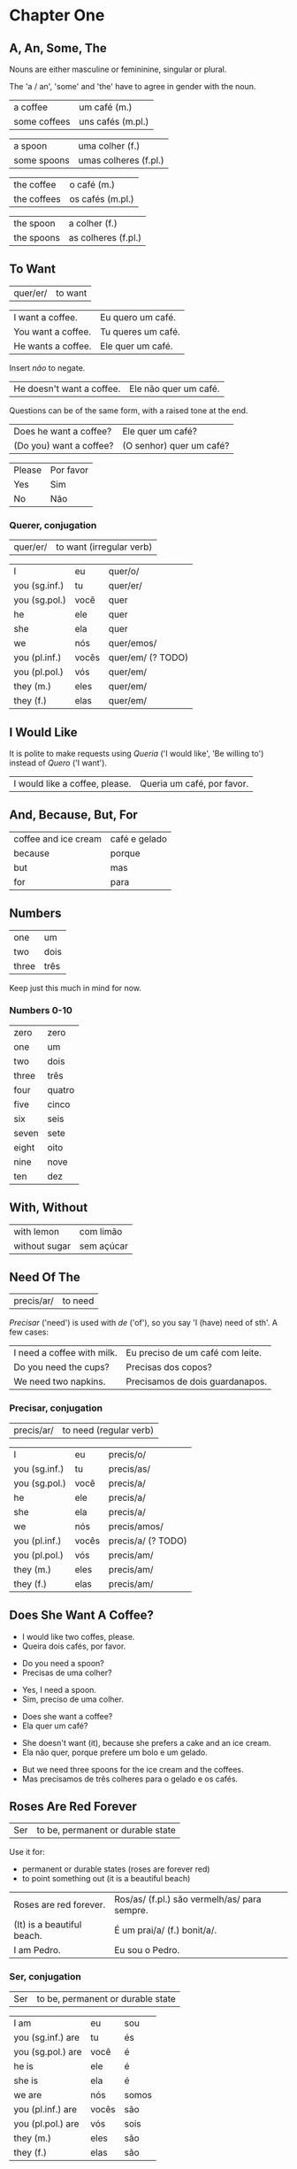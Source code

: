 * Chapter One
** A, An, Some, The

Nouns are either masculine or femininine, singular or plural.

The 'a / an', 'some' and 'the' have to agree in gender with the noun.

#+ATTR_REVEAL: :frag t
| a coffee     | um café (m.)          |
| some coffees | uns cafés (m.pl.)     |

#+ATTR_REVEAL: :frag t
| a spoon     | uma colher (f.)       |
| some spoons | umas colheres (f.pl.) |

#+ATTR_REVEAL: :frag t
| the coffee  | o café (m.)         |
| the coffees | os cafés (m.pl.)    |

#+ATTR_REVEAL: :frag t
| the spoon   | a colher (f.)       |
| the spoons  | as colheres (f.pl.) |

** To Want

| quer/er/ | to want |

#+REVEAL_HTML: <div class="sentences">

| I want a coffee.   | Eu quero um café.  |
| You want a coffee. | Tu queres um café. |
| He wants a coffee. | Ele quer um café.  |

#+ATTR_REVEAL: :frag t
Insert /não/ to negate.

#+ATTR_REVEAL: :frag t
| He doesn't want a coffee. | Ele não quer um café. |

#+ATTR_REVEAL: :frag t
Questions can be of the same form, with a raised tone at the end.

#+ATTR_REVEAL: :frag t
| Does he want a coffee?  | Ele quer um café?        |
| (Do you) want a coffee? | (O senhor) quer um café? |

#+ATTR_REVEAL: :frag t
| Please | Por favor |
| Yes    | Sim       |
| No     | Não       |

#+REVEAL_HTML: </div>

*** Querer, conjugation
 
| quer/er/ | to want (irregular verb) |

| I             | eu    | quer/o/           |
| you (sg.inf.) | tu    | quer/er/          |
| you (sg.pol.) | você  | quer              |
| he            | ele   | quer              |
| she           | ela   | quer              |
| we            | nós   | quer/emos/        |
| you (pl.inf.) | vocês | quer/em/ (? TODO) |
| you (pl.pol.) | vós   | quer/em/          |
| they (m.)     | eles  | quer/em/          |
| they (f.)     | elas  | quer/em/          |

** I Would Like

It is polite to make requests using /Queria/ ('I would like', 'Be
willing to') instead of /Quero/ ('I want').

| I would like a coffee, please. | Queria um café, por favor. |

** And, Because, But, For

| coffee and ice cream | café e gelado |
| because              | porque        |
| but                  | mas           |
| for                  | para          |

** Numbers

| one   | um     |
| two   | dois   |
| three | três   |

Keep just this much in mind for now.

*** Numbers 0-10

| zero  | zero   |
| one   | um     |
| two   | dois   |
| three | três   |
| four  | quatro |
| five  | cinco  |
| six   | seis   |
| seven | sete   |
| eight | oito   |
| nine  | nove   |
| ten   | dez    |

** With, Without

| with lemon    | com limão  |
| without sugar | sem açúcar |

** Need Of The

| precis/ar/ | to need |

/Precisar/ ('need') is used with /de/ ('of'), so you say 'I (have)
need of sth'. A few cases:

| I need a coffee with milk. | Eu preciso de um café com leite. |
| Do you need the cups?      | Precisas dos copos?              |
| We need two napkins.       | Precisamos de dois guardanapos.  |

*** Precisar, conjugation

| precis/ar/ | to need (regular verb) |

| I             | eu    | precis/o/          |
| you (sg.inf.) | tu    | precis/as/         |
| you (sg.pol.) | você  | precis/a/          |
| he            | ele   | precis/a/          |
| she           | ela   | precis/a/          |
| we            | nós   | precis/amos/       |
| you (pl.inf.) | vocês | precis/a/ (? TODO) |
| you (pl.pol.) | vós   | precis/am/         |
| they (m.)     | eles  | precis/am/         |
| they (f.)     | elas  | precis/am/         |

** Does She Want A Coffee?

#+ATTR_REVEAL: :frag t
- I would like two coffes, please.
- Queira dois cafés, por favor.

#+ATTR_REVEAL: :frag t
- Do you need a spoon?
- Precisas de uma colher?

#+ATTR_REVEAL: :frag t
- Yes, I need a spoon.
- Sim, preciso de uma colher.

#+ATTR_REVEAL: :frag t
- Does she want a coffee?
- Ela quer um café?

#+ATTR_REVEAL: :frag t
- She doesn't want (it), because she prefers a cake and an ice cream.
- Ela não quer, porque prefere um bolo e um gelado.

#+ATTR_REVEAL: :frag t
- But we need three spoons for the ice cream and the coffees.
- Mas precisamos de três colheres para o gelado e os cafés.

** Roses Are Red Forever
  :PROPERTIES:
  :reveal_background: #AC1919
  :END:

| Ser | to be, permanent or durable state |

Use it for:

#+ATTR_REVEAL: :class list
- permanent or durable states (roses are forever red)
- to point something out (it is a beautiful beach)

| Roses are red forever.     | Ros/as/ (f.pl.) são vermelh/as/ para sempre. |
| (It) is a beautiful beach. | É um prai/a/ (f.) bonit/a/.                  |
| I am Pedro.                | Eu sou o Pedro.                              |

*** Ser, conjugation

| Ser | to be, permanent or durable state |

| I am              | eu    | sou   |
| you (sg.inf.) are | tu    | és    |
| you (sg.pol.) are | você  | é     |
| he is             | ele   | é     |
| she is            | ela   | é     |
| we are            | nós   | somos |
| you (pl.inf.) are | vocês | são   |
| you (pl.pol.) are | vós   | sois  |
| they (m.)         | eles  | são   |
| they (f.)         | elas  | são   |

** But Now People Are Sad
  :PROPERTIES:
  :reveal_background: #1931AC
  :END:

| Estar | to be, temporary state |

| But now people are sad. | Mas agora as pesso/as/ (f.pl.) estão trist/es/. |
| The storm is here.      | A tempestade (f.) está aqui.                    |
| I am lost.              | Estou perdid/o/. (m.)                           |

*** Estar, conjugation

| Estar | to be, temporary state (irregular verb) |

| I am              | eu    | estou   |
| you (sg.inf.) are | tu    | estás   |
| you (sg.pol.) are | você  | está    |
| he is             | ele   | está    |
| she is            | ela   | está    |
| we are            | nós   | estamos |
| you (pl.inf.) are | vocês | estão   |
| you (pl.pol.) are | vós   | estais  |
| they (m.)         | eles  | estão   |
| they (f.)         | elas  | estão   |

Use it for:

#+ATTR_REVEAL: :class list
- temporary events
- location of things that are moveable

** I Have A Cat

| ter | to have |

| I have a (male) cat.     | Tenho um gat/o/. (m.) |
| You have a (female) cat. | Tem uma gat/a/. (f.)  |
| Do you have (it)?        | Tem?                  |

*** Ter, conjugation

| ter | to have (irregular verb) |

| I             | eu    | tenho  |
| you (sg.inf.) | tu    | tens   |
| you (sg.pol.) | você  | tem    |
| he            | ele   | tem    |
| she           | ela   | tem    |
| we            | nós   | temos  |
| you (pl.inf.) | vocês | têm    |
| you (pl.pol.) | vós   | tendes |
| they (m.)     | eles  | têm    |
| they (f.)     | elas  | têm    |

** Can I See The Cat

| poder | to be able to |

| Can I see the cat? | Posso ver um gato? |
| Can you show me?   | Pode mostrar-me? |

*** Poder, conjugation

| poder | to be able to (irregular verb) |

| I             | eu    | posso   |
| you (sg.inf.) | tu    | podes   |
| you (sg.pol.) | você  | pode    |
| he            | ele   | pode    |
| she           | ela   | pode    |
| we            | nós   | podemos |
| you (pl.inf.) | vocês | podem   |
| you (pl.pol.) | vós   | podeis  |
| they (m.)     | eles  | podem   |
| they (f.)     | elas  | podem   |

** This And That

| this (near)       | este   |
| this (right here) | isto   |
| that (near)       | esse   |
| that (far)        | aquele |

** A Book About The Village

- Hello. How are you?
- Olá. Como estás?

#+ATTR_REVEAL: :frag t
- I'm fine. And you?
- Estou bem. E tu?

#+ATTR_REVEAL: :frag t
- I'm not very well. It is very cold today. Do you have a minute? May I come in?
- Não estou muito bem. Está muito frio hoje. Tens um minuto? Posso entrar?

#+ATTR_REVEAL: :frag t
- Yes, come in. Do you want a coffee?
- Sim, entre. Queres um café?

#+ATTR_REVEAL: :frag t
- Yes, thank you. Without sugar, please.
- Sim, obrigado. Sem açúcar, por favor.

#+ATTR_REVEAL: :frag t
- Here you are. Careful, it is very hot.
- Aqui está. Cuidado, está muito quente.

(continue *down*)

#+REVEAL: split

#+ATTR_REVEAL: :frag t
- Thank you. Hot coffee is good. Do you have a book about the village?
- Obrigado. Café quente está bem. Tens algum livro sobre a aldeia?

#+ATTR_REVEAL: :frag t
- I have. This book has many photos. It is a good book, but it is old.
- Tenho. Este livro tem muita fotos. O livro é bom, mas é antigo.

#+ATTR_REVEAL: :frag t
- Can I see it?
- Posso ver?

#+ATTR_REVEAL: :frag t
- Sure. Look at this. That is a good beach.
- Está bem. Olha para isto. Essa é uma boa praia.
  
#+ATTR_REVEAL: :frag t
- It is a beautiful village. Thank you. See you tomorrow.
- É uma aldeia bonita. Obrigado. Até amanhã.

#+ATTR_REVEAL: :frag t
- You're welcome. See you tomorrow.
- De nada. Até amanhã.
